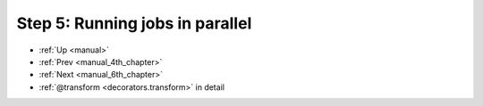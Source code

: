 .. _manual_5th_chapter:

###################################################################
Step 5: Running jobs in parallel
###################################################################
* :ref:`Up <manual>` 
* :ref:`Prev <manual_4th_chapter>` 
* :ref:`Next <manual_6th_chapter>` 
* :ref:`@transform <decorators.transform>` in detail


